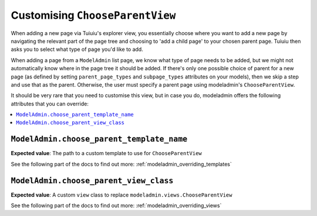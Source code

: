 ======================================
Customising ``ChooseParentView``
======================================

When adding a new page via Tuiuiu's explorer view, you essentially choose
where you want to add a new page by navigating the relevant part of the page
tree and choosing to 'add a child page' to your chosen parent page. Tuiuiu
then asks you to select what type of page you'd like to add.

When adding a page from a ``ModelAdmin`` list page, we know what type of page
needs to be added, but we might not automatically know where in the page tree
it should be added. If there's only one possible choice of parent for a new page
(as defined by setting ``parent_page_types`` and ``subpage_types`` attributes
on your models), then we skip a step and use that as the parent. Otherwise, the
user must specify a parent page using modeladmin's ``ChooseParentView``.

It should be very rare that you need to customise this view, but in case you
do, modeladmin offers the following attributes that you can override:

.. contents::
    :local:
    :depth: 1

.. _modeladmin_choose_parent_template_name:

------------------------------------------
``ModelAdmin.choose_parent_template_name``
------------------------------------------

**Expected value**: The path to a custom template to use for
``ChooseParentView``

See the following part of the docs to find out more:
:ref:`modeladmin_overriding_templates`

.. _modeladmin_choose_parent_view_class:

------------------------------------------
``ModelAdmin.choose_parent_view_class``
------------------------------------------

**Expected value**: A custom ``view`` class to replace
``modeladmin.views.ChooseParentView``

See the following part of the docs to find out more:
:ref:`modeladmin_overriding_views`
